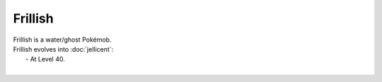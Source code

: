 .. frillish:

Frillish
---------

.. image:: ../../_images/pokemobs/gen_5/entity_icon/textures/frillish_male.png
    :alt: Frillish
.. image:: ../../_images/pokemobs/gen_5/entity_icon/textures/frillish_males.png
    :alt: Frillish


| Frillish is a water/ghost Pokémob.
| Frillish evolves into :doc:`jellicent`:
|  -  At Level 40.
| 